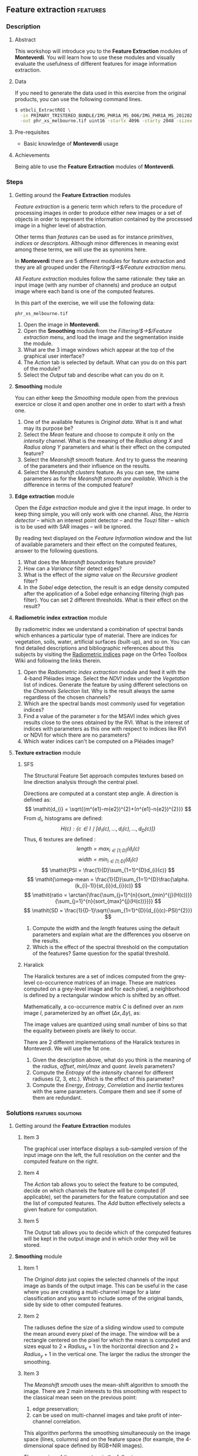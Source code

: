 ** Feature extraction                                             :features:
*** Description
**** Abstract

     This workshop will introduce you to the *Feature Extraction*
     modules of *Monteverdi*. You will learn how to use these modules
     and visually evaluate the usefulness of different features for
     image information extraction.
**** Data 
     If you need to generate the data used in this exercise from the
     original products, you can use the following command lines.
   
  #+LATEX:\begin{tiny}
  #+BEGIN_SRC bash
  $ otbcli_ExtractROI \
    -in PRIMARY_TRISTEREO_BUNDLE/IMG_PHR1A_MS_006/IMG_PHR1A_MS_201202250025599_SEN_IPU_20120509_2001-012_R1C1.JP2 \
    -out phr_xs_melbourne.tif uint16 -startx 4096 -starty 2048 -sizex 4096 -sizey 4084
  #+END_SRC
  #+LATEX:\end{tiny}

**** Pre-requisites

     - Basic knowledge of *Monteverdi* usage

**** Achievements

     Being able to use the *Feature Extraction* modules of *Monteverdi*.

*** Steps

**** Getting around the *Feature Extraction* modules

/Feature extraction/ is a generic term which refers to the procedure
of processing images in order to produce either new images or a set of
objects in order to represent the information contained by the
processed image in a higher level of abstraction.

Other terms than /features/ can be used as for instance /primitives/,
/indices/ or /descriptors/. Although minor differences in meaning
exist among these terms, we will use the as synonims here.

In *Monteverdi* there are 5 different modules for feature extraction
and they are all grouped under the /Filtering/$\rightarrow$/Feature
extraction/ menu.

All /Feature extraction/ modules follow the same rationale: they take
  an input image (with any number of channels) and produce an output
  image where each band is one of the computed features. 

In this part of the exercise, we will use the following data:

~phr_xs_melbourne.tif~

1. Open the image in *Monteverdi*.
2. Open the *Smoothing* module from the
   /Filtering/$\rightarrow$/Feature extraction/ menu, and load the
   image and the segmentation inside the module.
3. What are the 3 image windows which appear at the top of the
   graphical user interface?
4. The /Action/ tab is selected by default. What can you do on this
   part of the module?
5. Select the /Output/ tab and describe what can you do on it.

**** *Smoothing* module
You can either keep the /Smoothing/ module open from the previous
exercice or close it and open another one in order to start with a
fresh one.

1. One of the available features is /Original data/. What is it and
   what may its purpose be?
2. Select the /Mean/ feature and choose to compute it only on the
   /intensity/ channel. What is the meaning of the /Radius along X/
   and /Radius along Y/ parameters and what is their effect on the
   computed feature?
3. Select the /Meanshift smooth/ feature. And try to guess the meaning
   of the parameters and their influence on the results.
4. Select the /Meanshift clusters/ feature. As you can see, the same
   parameters as for the /Meanshift smooth are available/. Which is
   the difference in terms of the computed feature?
**** *Edge extraction* module
Open the /Edge extraction/ module and give it the input image. In
order to keep thing simple, you will only work with one channel. Also,
the /Harris detector/ -- which an interest point detector -- and the
/Touzi/ filter -- which is to be used with SAR images -- will be
ignored.

By reading text displayed on the /Feature Information/ window and the
list of available parameters and their effect on the computed
features, answer to the following questions.

1. What does the /Meanshift boundaries/ feature provide?
2. How can a /Variance/ filter detect edges?
3. What is the effect of the /sigma/ value on the /Recursive gradient/ filter?
4. In the /Sobel/ edge detection, the result is an edge density
   computed after the application of a Sobel edge enhancing filtering
   (high pas filter). You can set 2 different thresholds. What is
   their effect on the result?
**** *Radiometric index extraction* module
By radiometric index we understand a combination of spectral bands
which enhances a particular type of material. There are indices for
vegetation, soils, water, artificial surfaces (built-up), and so
on. You can find detailed descriptions and bibliographic references
about this subjects by visiting the [[http://wiki.orfeo-toolbox.org/index.php/Radiometric_Indices][Radiometric indices]] page on the
Orfeo Toolbox Wiki and following the links therein.

1. Open the /Radiometric index extraction/ module and feed it with the
   4-band Pléiades image. Select the /NDVI/ index under the
   /Vegetation/ list of indices. Generate the feature by using
   different selections on the /Channels Selection/ list. Why is the
   result always the same regardless of the chosen channels?
2. Which are the spectral bands most commonly used for vegetation indices?
3. Find a value of the parameter /s/ for the MSAVI index which gives
   results close to the ones obtained by the RVI. What is the interest
   of indices with parameters as this one with respect to indices like
   RVI or NDVI for which there are no parameters?
4. Which water indices can't be computed on a Pléiades image?
**** *Texture extraction* module

***** SFS
The Structural Feature Set approach computes textures based on line direction analysis through the central pixel.
 
 Directions are computed at a constant step angle.
 A direction is defined as: $$ \mathit{d_{i} = \sqrt{(m^{e1}-m{e2})^{2}+(n^{e1}-n{e2})^{2}}} $$
 From  $\mathit{d_{i}}$, histograms are defined:
 $$ \mathit{H(c) : \{c \in I \mid \lbrack d_{1}(c), \ldots , d_{i}(c), \ldots , d_{D}(c)\rbrack  \}} $$
 Thus, 6 textures are defined :
 $$ \mathit{length = \max_{i \in \lbrack1; D\rbrack}(d_{i}(c)} $$
 $$ \mathit{width = \min_{i \in \lbrack1; D\rbrack}(d_{i}(c)} $$
 $$ \mathit{PSI = \frac{1}{D}\sum_{1=1}^{D}d_{i}(c)} $$
 $$ \mathit{\omega-mean = \frac{1}{D}\sum_{1=1}^{D}\frac{\alpha.(k_{i}-1)}{st_{i}}d_{i}(c)} $$
 $$ \mathit{ratio = \arctan{\frac{\sum_{j=1}^{n}{sort_{min}^{j}(H(c))}}{\sum_{j=1}^{n}{sort_{max}^{j}(H(c))}}}} $$
 $$ \mathit{SD = \frac{1}{D-1}\sqrt{\sum_{1=1}^{D}(d_{i}(c)-PSI)^{2}}} $$
 
1. Compute the $width$ and the $length$ features using the default
   parameters and explain what are the differences you observe on the results.
2. Which is the effect of the spectral threshold on the computation of
   the features? Same question for the spatial threshold.

***** Haralick
The Haralick textures are a set of indices computed from the
grey-level co-occurrence matrices of an image. These are matrices
computed on a grey-level image and for each pixel, a neighborhood is
defined by a rectangular window which is shifted by an offset.

Mathematically, a co-occurrence matrix $C$ is defined over an $n x m$
image $I$, parameterized by an offset $(\Delta x,\Delta y)$, as:

#+BEGIN_LATEX
$$C_{\Delta x, \Delta y}(i,j)=\sum_{p=1}^n\sum_{q=1}^m
\begin{array}{cc}
1, & \mbox{if }I(p,q)=i\mbox{ and }I(p+\Delta x,q+\Delta y)=j \\ 
0, & \mbox{otherwise}
\end{array}$$
#+END_LATEX
The image values are quantized using small number of bins so that the
equality between pixels are likely to occur.

There are 2 different implementations of the Haralick textures in
Monteverdi. We will use the 1st one.

1. Given the description above, what do you think is the meaning of
   the /radius/, /offset/, /min\/max/ and /quant. levels/ parameters?
2. Compute the /Entropy/ of the /intensity/ channel for different
   radiuses (2, 3, etc.). Which is the effect of this parameter?
3. Compute the /Energy/, /Entropy/, /Correlation/ and /Inertia/
   textures with the same parameters. Compare them and see if some of
   them are redundant.

*** Solutions                                          :features:solutions:

**** Getting around the *Feature Extraction* modules

***** Item 3
The graphical user interface displays a sub-sampled version of the
input image onn the left, the full resolution on the center and the
computed feature on the right. 

***** Item 4
The /Action/ tab allows you to select the feature to be computed,
decide on which channels the feature will be computed (if applicable),
set the parameters for the feature computation and see the list of
computed features. The /Add/ button effectively selects a given
feature for computation.

***** Item 5
The /Output/ tab allows you to decide which of the computed features
will be kept in the output image and in which order they will be
stored. 

**** *Smoothing* module

***** Item 1
The /Original data/ just copies the selected channels of the input
image as bands of the output image. This can be useful in the case
where you are creating a multi-channel image for a later
classification and you want to include some of the original bands,
side by side to other computed features.

***** Item 2
The radiuses define the size of a sliding window used to compute the
mean around every pixel of the image. The window will be a rectangle
centered on the pixel for which the mean is computed and sizes equal
to $2\times Radius_x +1$ in the horizontal direction and $2\times
Radius_y +1$ in the vertical one. The larger the radius the stronger
the smoothing.

***** Item 3
The /Meanshift smooth/ uses the mean-shift algorithm to smooth the
image. There are 2 main interests to this smoothing with respect to
the classical mean seen on the previous point:

1) edge preservation;
2) can be used on multi-channel images and take profit of
   inter-channel correlation.

This algorithm performs the smoothing simultaneously on the image
space (lines, columns) and on the feature space (for example, the
4-dimensional space defined by RGB+NIR images).

The meaning of the parameters is the following:
1. Spatial radius: the radius of the spatial window used for the smoothing.
2. Range radius: the radius of the smoothing window in the feature
   space.
3. Min. region size: the minimum size for a region to be kept in the
   clustering step (not used for the smoothing).
4. Scale: a multiplicative factor to be used for the image values
   which needs to be set if the image dynamics is low.

***** Item 4
The difference between the smoothing and the clustering is that the
latter produces an image which is piecewise constant. That is, an
image where connected pixels have the same value and form
regions. 

These regions are defined at the end of the smoothing procedure by
assigning each pixel the value of the mode of the histogram (in the
feature space) to which it belongs. Since these histograms are
computed also using a spatial window, the pixels belonging to the same
mode are close pixels in space. 

When clusters (a set of connected pixels associated with the same
histogram mode) define regions with sizes smaller than the minimum
region parameter, they are merged with the closest and most similar one.

**** *Edge extraction* module

***** Item 1
It's just the boundaries of the regions produced by the /Meanshift
clusters/ feature of the /Smoothing/ module.

***** Item 2
This filter assigns to each pixel the value of the local variance
inside a window centered on it:
$$ var(i,j) = \frac{1}{(2 Radius_x +1)\times(2 Radius_x +1)}\sum_{i-Radius_x}^{i+Radius_x}\sum_{j-Radius_y}^{j+Radius_y} \left(pix(i,j)-\mu(i,j)\right)^2$$
where $pix(i,j)$ is the input pixel value and $\mu(i,j)$ is the local
mean computed using the same window.

The variance values will be high when the pixel values inside the
window deviate from the local mean. This can happen in 2 cases:

1. When there is a strong texture effect.
2. When there are 2 or more regions inside the window with different
   mean values. This is the case when an edge is present.

***** Item 3
The recursive gradient uses a Gaussian smoothing (low pass filtering)
previous to gradient computation for edge detection. The /sigma/
parameter determines the width of the Gaussian smoothing, and
therefore the degree of blurring applied to the image before gradient
computation (edge detection).

The effect of the /sigma/ parameter will be the following: the larger
the value, the wider the edges and the fewer the over-detections due
to noise.

Therefore, the choice of the value of /sigma/ will depend on the noise
level of the image and on the kind of edges that one wants to detect.

***** Item 4
The lower and upper thresholds define the intervals of pixels which
will be set to 1 (below the lower and above the upper thresholds) or 0
(between the 2 thresholds) after the Sobel filtering and before the
edge density computation. Therefore, the thresholds determine how the
image produced by the Sobel filtering will be binarized before passing
it to the density computation (percentage of detected pixels inside
the window).
**** *Radiometric index extraction* module

***** Item 1
For the radiometric indices, the channel selection does not matter,
since each index is a particular combination of spectral bands. The
bands used are selected in the /Feature Parameters/ group.

***** Item 2
Most of the indices use the red (R) and the near infrared (NIR) bands,
since the vegetation has a low response on the R and high on the
NIR. Most indices use therefore combinations of differences and
ratios of these bands.

Sometimes, the green band is also used.
***** Item 3
Values greater than 6 should be fine.

The interest of having parameters is being able to take into account
soil reflectance for the cases of sparse vegetation. The /L/ parameter
of the SAVI index is close to 0 for very sparse vegetation and close
to 1 for a very dense cover. The /s/ parameter of the MSAVI index is
the slope of the soil line, that is the NIR reflectance plotted as a
function of the red reflectance for soil pixels.

***** Item 4
The NDTI and the NDWI can't be computed on a Pléiades image (or a
Quickbird image, for that matter) since the MIR (mid infrared, also
callwed SWIR for short-wave infrared) is not available.
In this case the NDWI2 index can be use.
**** *Texture extraction* module

***** SFS

****** Item 1
It may seem contradictory, but the $width$ feature gives hig values to
pixels which belong to elongated regions, while the $length$ feature
gives brigth values to any region (elongated or not) which has a large
area. If you have a look at the formulas for each feature you will
understand why.
****** Item 2
The spectral threshold sets the acceptable value of the difference
between 2 adjacent pixels along a line in order to continue adding new
pixels to the direction. Therefore, a small value for this thresholds
will produce shorter lines and therefore fewer pixels with bright
values.

The spatial threshold stops the length of the line in the given
direction regardless of the pixel values. Therefore, a low value for
this threshold will also produce shorter lines.
***** Haralick
****** Item 1
- The /radius/ parameter determines the size if the local window used
  for the co-occurrence matrix computation.
- The /offset/ parameter sets the $\Delta x$ and $\Delta y$ values for
  the co-occurrence matrix.
- The /min\/max/ values can be used to define the range of image
  values over which the quantification levels will be defined.
- The /quant. levels/ parameter defines the number of discrete values
  that will be used for comparing the pixel values in the
  co-occurrence matrix.
****** Item 2
The larger the radius, the wider the detected areas, since we are
introducing a kind of blurring of the computation by using larger windows.
****** Item 3
Visually, /Energy/ and /Entropy/ seem to be the most correlated, since
the pixel values are the most similar. However, if you have a closer
look, you will see that all 4 textures give the same kind of
information for typical remote sensign images. Although /Correlation/
and /Energy/ seem to be the most different because they present
different contrasts, they enhance the same areas as the other
textures.

Actually, Haralick textures are most useful for cases where
pseudo-periodic patterns appear and the texture parameters are well
suited. Otherwise, it is better to use 1st order statistics (as the
local variance) which are much more easy to compute and yield the same
kind of information.

